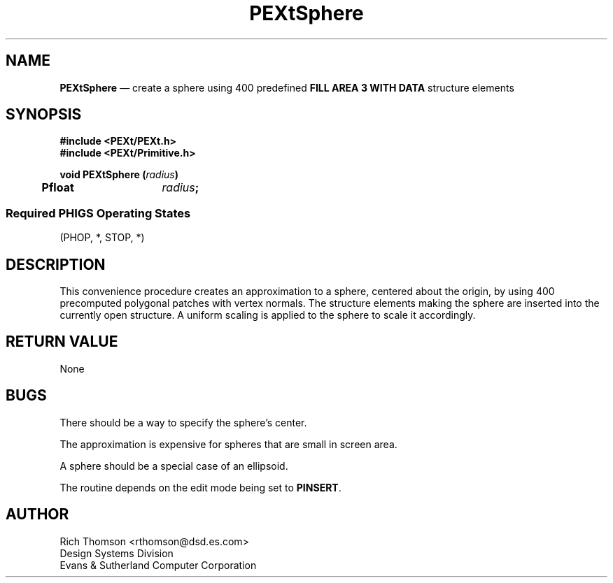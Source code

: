 .\" $Header: PEXtSphere.man,v 1.0 91/10/04 17:02:10 rthomson Exp $
.\" **
.\" **
.\" **  (c) Copyright 1991 by Evans and Sutherland Computer Corporation
.\" **      All Rights Reserved.
.\" **
.TH PEXtSphere 3PEXt "January 11th, 1991"
.SH NAME
\fBPEXtSphere\fP \(em
create a sphere using 400 predefined \fBFILL AREA 3 WITH DATA\fP
structure elements
.SH SYNOPSIS
\fB
#include <PEXt/PEXt.h>
.br
#include <PEXt/Primitive.h>
.sp 1
void PEXtSphere (\fIradius\fP)
.br
.ta .5i 2i
	Pfloat	\fIradius\fP;
.SS
Required PHIGS Operating States
.br
(PHOP, *, STOP, *)
.fi
\fP
.SH DESCRIPTION
This convenience procedure creates an approximation to a sphere, centered
about the origin, by using 400 precomputed polygonal patches with vertex
normals.  The structure elements making the sphere are inserted into the
currently open structure.  A uniform scaling is applied to the sphere to
scale it accordingly.
.SH RETURN VALUE
None
.SH BUGS
There should be a way to specify the sphere's center.
.sp 1
The approximation is expensive for spheres that are small in screen area.
.sp 1
A sphere should be a special case of an ellipsoid.
.sp 1
The routine depends on the edit mode being set to \fBPINSERT\fP.
.SH AUTHOR
Rich Thomson <rthomson@dsd.es.com>
.br
Design Systems Division
.br
Evans & Sutherland Computer Corporation
